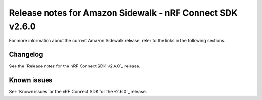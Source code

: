 .. _sidewalk_release_notes_260:

Release notes for Amazon Sidewalk - nRF Connect SDK v2.6.0
##########################################################


For more information about the current Amazon Sidewalk release, refer to the links in the following sections.

Changelog
*********

See the `Release notes for the nRF Connect SDK v2.6.0`_ release.

Known issues
************

See `Known issues for the nRF Connect SDK for the v2.6.0`_ release.
